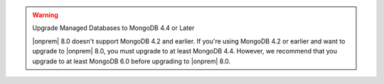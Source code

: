 .. warning:: Upgrade Managed Databases to MongoDB 4.4 or Later

   |onprem| 8.0 doesn't support MongoDB 4.2 and earlier. If you're using
   MongoDB 4.2 or earlier and want to upgrade to |onprem| 8.0, you must
   upgrade to at least MongoDB 4.4. However, we recommend that you upgrade
   to at least MongoDB 6.0 before upgrading to |onprem| 8.0.
   